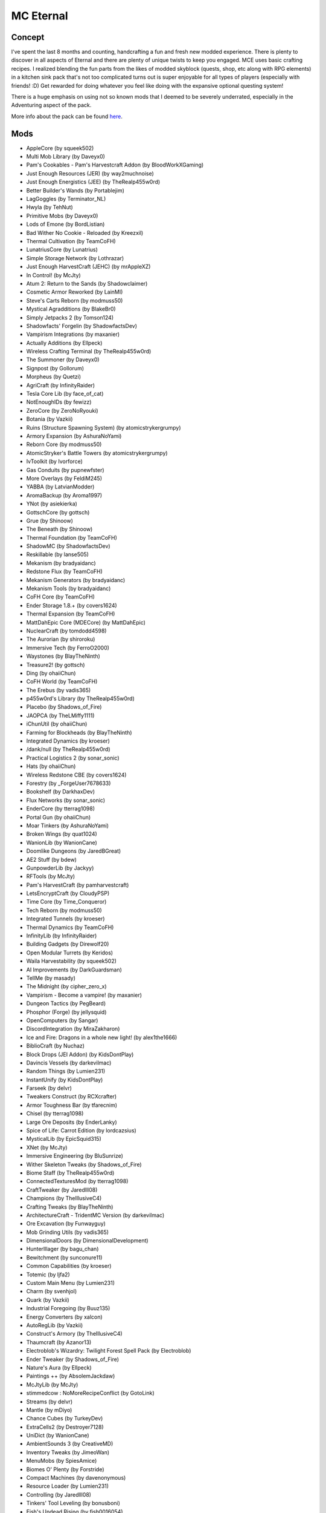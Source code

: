 MC Eternal
==========

Concept
-------
I've spent the last 8 months and counting, handcrafting a fun and fresh new modded experience. There is plenty to discover in all aspects of Eternal and there are plenty of unique twists to keep you engaged. MCE uses basic crafting recipes. I realized blending the fun parts from the likes of modded skyblock (quests, shop, etc along with RPG elements) in a kitchen sink pack that's not too complicated turns out is super enjoyable for all types of players (especially with friends! :D) Get rewarded for doing whatever you feel like doing with the expansive optional questing system!

There is a huge emphasis on using not so known mods that I deemed to be severely underrated, especially in the Adventuring aspect of the pack.

More info about the pack can be found `here <https://www.curseforge.com/minecraft/modpacks/minecraft-eternal>`_.

Mods
----

*	AppleCore (by squeek502)
*	Multi Mob Library (by Daveyx0)
*	Pam's Cookables - Pam's Harvestcraft Addon (by BloodWorkXGaming)
*	Just Enough Resources (JER) (by way2muchnoise)
*	Just Enough Energistics (JEE) (by TheRealp455w0rd)
*	Better Builder's Wands (by Portablejim)
*	LagGoggles (by Terminator_NL)
*	Hwyla (by TehNut)
*	Primitive Mobs (by Daveyx0)
*	Lods of Emone (by BordListian)
*	Bad Wither No Cookie - Reloaded (by Kreezxil)
*	Thermal Cultivation (by TeamCoFH)
*	LunatriusCore (by Lunatrius)
*	Simple Storage Network (by Lothrazar)
*	Just Enough HarvestCraft (JEHC) (by mrAppleXZ)
*	In Control! (by McJty)
*	Atum 2: Return to the Sands (by Shadowclaimer)
*	Cosmetic Armor Reworked (by LainMI)
*	Steve's Carts Reborn (by modmuss50)
*	Mystical Agradditions (by BlakeBr0)
*	Simply Jetpacks 2 (by Tomson124)
*	Shadowfacts' Forgelin (by ShadowfactsDev)
*	Vampirism Integrations (by maxanier)
*	Actually Additions (by Ellpeck)
*	Wireless Crafting Terminal (by TheRealp455w0rd)
*	The Summoner (by Daveyx0)
*	Signpost (by Gollorum)
*	Morpheus (by Quetzi)
*	AgriCraft (by InfinityRaider)
*	Tesla Core Lib (by face_of_cat)
*	NotEnoughIDs (by fewizz)
*	ZeroCore (by ZeroNoRyouki)
*	Botania (by Vazkii)
*	Ruins (Structure Spawning System) (by atomicstrykergrumpy)
*	Armory Expansion (by AshuraNoYami)
*	Reborn Core (by modmuss50)
*	AtomicStryker's Battle Towers (by atomicstrykergrumpy)
*	IvToolkit (by Ivorforce)
*	Gas Conduits (by pupnewfster)
*	More Overlays (by FeldiM245)
*	YABBA (by LatvianModder)
*	AromaBackup (by Aroma1997)
*	YNot (by asiekierka)
*	GottschCore (by gottsch)
*	Grue (by Shinoow)
*	The Beneath (by Shinoow)
*	Thermal Foundation (by TeamCoFH)
*	ShadowMC (by ShadowfactsDev)
*	Reskillable (by lanse505)
*	Mekanism (by bradyaidanc)
*	Redstone Flux (by TeamCoFH)
*	Mekanism Generators (by bradyaidanc)
*	Mekanism Tools (by bradyaidanc)
*	CoFH Core (by TeamCoFH)
*	Ender Storage 1.8.+ (by covers1624)
*	Thermal Expansion (by TeamCoFH)
*	MattDahEpic Core (MDECore) (by MattDahEpic)
*	NuclearCraft (by tomdodd4598)
*	The Aurorian (by shiroroku)
*	Immersive Tech (by FerroO2000)
*	Waystones (by BlayTheNinth)
*	Treasure2! (by gottsch)
*	Ding (by ohaiiChun)
*	CoFH World (by TeamCoFH)
*	The Erebus (by vadis365)
*	p455w0rd's Library (by TheRealp455w0rd)
*	Placebo (by Shadows_of_Fire)
*	JAOPCA (by TheLMiffy1111)
*	iChunUtil (by ohaiiChun)
*	Farming for Blockheads (by BlayTheNinth)
*	Integrated Dynamics (by kroeser)
*	/dank/null (by TheRealp455w0rd)
*	Practical Logistics 2 (by sonar_sonic)
*	Hats (by ohaiiChun)
*	Wireless Redstone CBE (by covers1624)
*	Forestry (by _ForgeUser7678633)
*	Bookshelf (by DarkhaxDev)
*	Flux Networks (by sonar_sonic)
*	EnderCore (by tterrag1098)
*	Portal Gun (by ohaiiChun)
*	Moar Tinkers (by AshuraNoYami)
*	Broken Wings (by quat1024)
*	WanionLib (by WanionCane)
*	Doomlike Dungeons (by JaredBGreat)
*	AE2 Stuff (by bdew)
*	GunpowderLib (by Jackyy)
*	RFTools (by McJty)
*	Pam's HarvestCraft (by pamharvestcraft)
*	LetsEncryptCraft (by CloudyPSP)
*	Time Core (by Time_Conqueror)
*	Tech Reborn (by modmuss50)
*	Integrated Tunnels (by kroeser)
*	Thermal Dynamics (by TeamCoFH)
*	InfinityLib (by InfinityRaider)
*	Building Gadgets (by Direwolf20)
*	Open Modular Turrets (by Keridos)
*	Waila Harvestability (by squeek502)
*	AI Improvements (by DarkGuardsman)
*	TellMe (by masady)
*	The Midnight (by cipher_zero_x)
*	Vampirism - Become a vampire! (by maxanier)
*	Dungeon Tactics (by PegBeard)
*	Phosphor (Forge) (by jellysquid)
*	OpenComputers (by Sangar)
*	DiscordIntegration (by MiraZakharon)
*	Ice and Fire: Dragons in a whole new light! (by alex1the1666)
*	BiblioCraft (by Nuchaz)
*	Block Drops (JEI Addon) (by KidsDontPlay)
*	Davincis Vessels (by darkevilmac)
*	Random Things (by Lumien231)
*	InstantUnify (by KidsDontPlay)
*	Farseek (by delvr)
*	Tweakers Construct (by RCXcrafter)
*	Armor Toughness Bar (by tfarecnim)
*	Chisel (by tterrag1098)
*	Large Ore Deposits (by EnderLanky)
*	Spice of Life: Carrot Edition (by lordcazsius)
*	MysticalLib (by EpicSquid315)
*	XNet (by McJty)
*	Immersive Engineering (by BluSunrize)
*	Wither Skeleton Tweaks (by Shadows_of_Fire)
*	Biome Staff (by TheRealp455w0rd)
*	ConnectedTexturesMod (by tterrag1098)
*	CraftTweaker (by Jaredlll08)
*	Champions (by TheIllusiveC4)
*	Crafting Tweaks (by BlayTheNinth)
*	ArchitectureCraft - TridentMC Version (by darkevilmac)
*	Ore Excavation (by Funwayguy)
*	Mob Grinding Utils (by vadis365)
*	DimensionalDoors (by DimensionalDevelopment)
*	HunterIllager (by bagu_chan)
*	Bewitchment (by sunconure11)
*	Common Capabilities (by kroeser)
*	Totemic (by ljfa2)
*	Custom Main Menu (by Lumien231)
*	Charm (by svenhjol)
*	Quark (by Vazkii)
*	Industrial Foregoing (by Buuz135)
*	Energy Converters (by xalcon)
*	AutoRegLib (by Vazkii)
*	Construct's Armory (by TheIllusiveC4)
*	Thaumcraft (by Azanor13)
*	Electroblob's Wizardry: Twilight Forest Spell Pack (by Electroblob)
*	Ender Tweaker (by Shadows_of_Fire)
*	Nature's Aura (by Ellpeck)
*	Paintings ++ (by AbsolemJackdaw)
*	McJtyLib (by McJty)
*	stimmedcow : NoMoreRecipeConflict (by GotoLink)
*	Streams (by delvr)
*	Mantle (by mDiyo)
*	Chance Cubes (by TurkeyDev)
*	ExtraCells2 (by Destroyer7128)
*	UniDict (by WanionCane)
*	AmbientSounds 3 (by CreativeMD)
*	Inventory Tweaks (by JimeoWan)
*	MenuMobs (by SpiesAmice)
*	Biomes O' Plenty (by Forstride)
*	Compact Machines (by davenonymous)
*	Resource Loader (by Lumien231)
*	Controlling (by Jaredlll08)
*	Tinkers' Tool Leveling (by bonusboni)
*	Fish's Undead Rising (by fish0016054)
*	Thaumic JEI (by Buuz135)
*	Gendustry (by bdew)
*	Improved Backpacks (by DreenDexTwitch)
*	BdLib (by bdew)
*	From The Depths (by wuestman)
*	ForgeEndertech (by EnderLanky)
*	RFTools Dimensions (by McJty)
*	Advanced Hook Launchers (by EnderLanky)
*	Enchantment Descriptions (by DarkhaxDev)
*	FTB Quests (by LatvianModder)
*	Cooking for Blockheads (by BlayTheNinth)
*	Storage Drawers Extras (by Texelsaur)
*	MTLib (by Jaredlll08)
*	Cyclic (by Lothrazar)
*	Immersive Petroleum (by Flaxbeard)
*	Extra Bit Manipulation (by Phylogeny)
*	SwingThroughGrass (by exidex)
*	AttributeFix (by DarkhaxDev)
*	OMLib (by Keridos)
*	OreLib (by OreCruncher)
*	Doggy Talents (by percivalalb)
*	Recurrent Complex (by Ivorforce)
*	Culinary Construct (by TheIllusiveC4)
*	TAIGA (Tinkers alloying addon) (by zkafaceTV)
*	FastWorkbench (by Shadows_of_Fire)
*	VanillaFix (by Runemoro)
*	AppleSkin (by squeek502)
*	Future MC (by thedarkcolour)
*	xXx_MoreToolMats_xXx (by TeamDman)
*	ME Capability Adapter (by rfctksSparkle)
*	Hardcore Darkness (by Lumien231)
*	LibVulpes (by zmaster587)
*	Advanced Rocketry (by zmaster587)
*	FTB Utilities (by LatvianModder)
*	Fast Leaf Decay (by olafskiii)
*	Aroma1997Core (by Aroma1997)
*	Auto Ore Dictionary Converter (by MattDahEpic)
*	ModTweaker (by Jaredlll08)
*	The Twilight Forest (by Benimatic)
*	Just Enough Items (JEI) (by mezz)
*	Baubles (by Azanor13)
*	Iron Chests (by ProgWML6)
*	Numina (by machinemuse)
*	Modular Powersuits (by machinemuse)
*	Chunk-Pregenerator (by Speiger)
*	BetterFps (by Guichaguri)
*	ColorUtility (by axeryok)
*	Mowzie's Mobs (by bobmowzie)
*	Vampires Need Umbrellas (by Focamacho)
*	Pigstep (by CommodoreThrawn)
*	Overloaded Armor Bar (by tfarecnim)
*	MPUtils (by GenDeathrow)
*	ReAuth (by TechnicianLP)
*	Patchouli (by Vazkii)
*	DiscordCraft (by dierke9)
*	MineColonies (by H3lay)
*	Thermal Innovation (by TeamCoFH)
*	RandomPatches (by TheRandomLabs)
*	Login Shield (by Glasspelican)
*	Dungeons2 (by gottsch)
*	Applied Energistics 2 (by AlgorithmX2)
*	FTB Library (by LatvianModder)
*	OpenModsLib (by OpenMods)
*	OpenBlocks (by OpenMods)
*	LLibrary (by _ForgeUser11902522)
*	Mystical Agriculture (by BlakeBr0)
*	Inventory Pets (by Purplicious_Cow)
*	MovingWorld (by darkevilmac)
*	Chameleon (by Texelsaur)
*	AE2 Wireless Terminal Library (by TheRealp455w0rd)
*	Loot Games (by Time_Conqueror)
*	Guide-API (by TehNut)
*	Sonar Core (by sonar_sonic)
*	WorldGen Block Replacer (by The_Fireplace)
*	Tinker's JEI (by Possible_triangle)
*	Tomb Many Graves 2 (by M4thG33k)
*	MCMultiPart (by amadornes)
*	Immersive Cables (by SanAndreasP)
*	CreativeCore (by CreativeMD)
*	LittleTiles (by CreativeMD)
*	Akashic Tome (by Vazkii)
*	Just Enough Calculation (by towdium)
*	ICBM - Classic (by DarkGuardsman)
*	Loot Capacitor Tooltips (by tfarecnim)
*	Level Up! Reloaded (by BeetoGuy)
*	Ghost's Explosives (by ghostgamingpe)
*	Cyclops Core (by kroeser)
*	Mouse Tweaks (by YaLTeR)
*	FTB Money (by LatvianModder)
*	DarknessLib (by Shinoow)
*	Instrumental Mobs (by Mrbysco)
*	Dynamic Surroundings (by OreCruncher)
*	Storage Drawers (by Texelsaur)
*	Customized Dungeon Loot (by XxRexRaptorxX)
*	Chisels & Bits (by AlgorithmX2)
*	Clumps (by Jaredlll08)
*	JEI Bees (by bdew)
*	Career Bees (by RWTema)
*	Electroblob's Wizardry (by Electroblob)
*	[ANGRY PIXEL] The Betweenlands (by oily_oli)
*	OldJavaWarning (by DarkhaxDev)
*	Fairy Lights (by pau101)
*	Cucumber Library (by BlakeBr0)
*	It's the little things (by Zlepper)
*	Ender IO (by CrazyPants_MC)
*	CodeChicken Lib 1.8.+ (by covers1624)
*	Roguelike Dungeons - Fnar Edition (by fnardottv)
*	JourneyMap (by techbrew)
*	Nature's Compass (by Chaosyr)
*	Extra Utilities (by RWTema)
*	MalisisDoors (by Ordinastie)
*	Forge MultiPart CBE (by covers1624)
*	NetherPortalFix (by BlayTheNinth)
*	Rats (by alex1the1666)
*	Scannable (by Sangar)
*	MalisisCore (by Ordinastie)
*	Item Filters (by LatvianModder)
*	Astral Sorcery (by HellFirePvP)
*	Stupid Things (by Furgle)
*	Buildcraft (by Covert_Jaguar)
*	Mystical World (by EpicSquid315)
*	Roots (by EpicSquid315)
*	Tinkers Construct (by mDiyo)
*	Foam​Fix (by asiekierka)
*	Integration Foregoing (by Jackyy)
*	WrapUp (by TheLMiffy1111)

